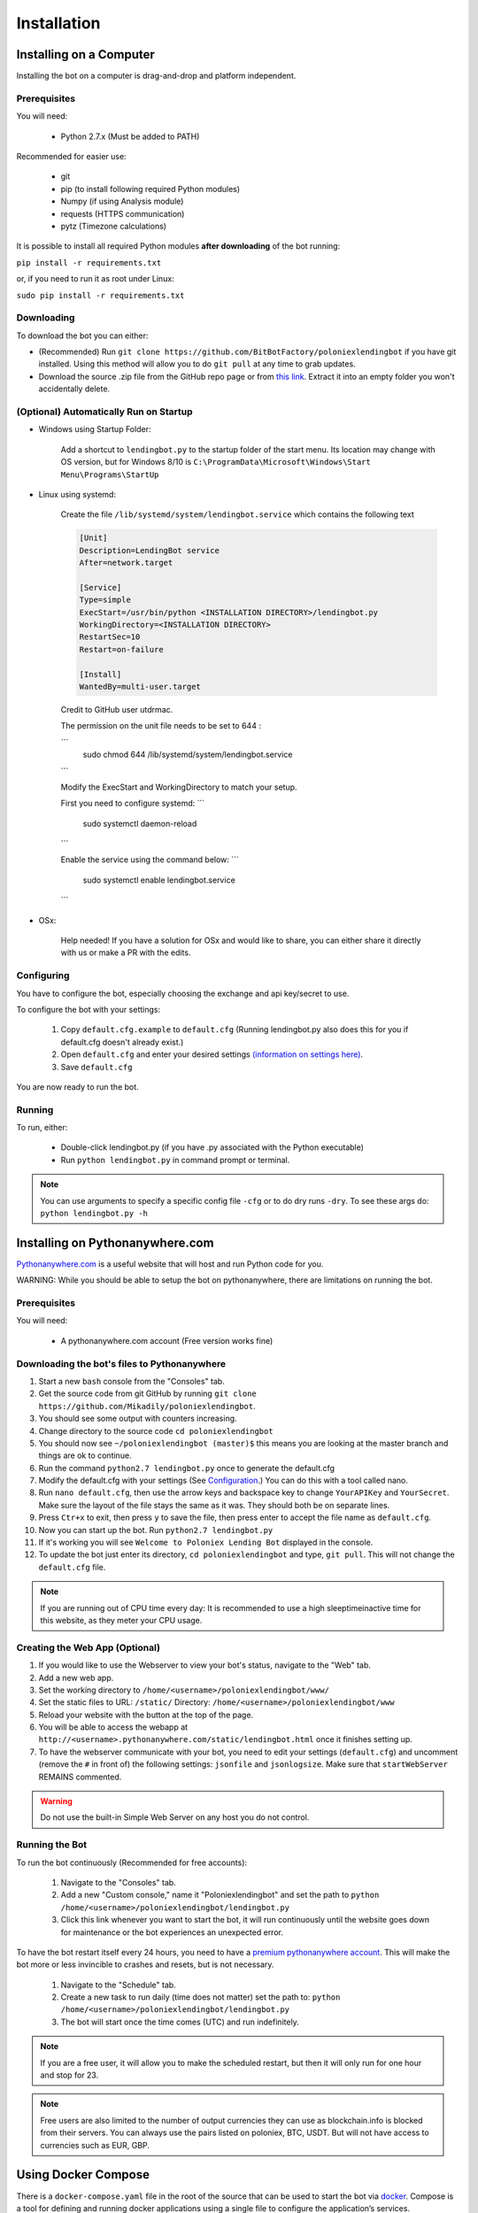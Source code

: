 Installation
************

Installing on a Computer
========================

Installing the bot on a computer is drag-and-drop and platform independent.

Prerequisites
-------------

You will need:

    - Python 2.7.x (Must be added to PATH)

Recommended for easier use:

    - git
    - pip (to install following required Python modules)
    - Numpy (if using Analysis module)
    - requests (HTTPS communication)
    - pytz (Timezone calculations)

It is possible to install all required Python modules **after downloading** of the bot running:

``pip install -r requirements.txt``

or, if you need to run it as root under Linux:

``sudo pip install -r requirements.txt``

Downloading
-----------

To download the bot you can either:

- (Recommended) Run ``git clone https://github.com/BitBotFactory/poloniexlendingbot`` if you have git installed. Using this method will allow you to do ``git pull`` at any time to grab updates.
- Download the source .zip file from the GitHub repo page or from `this link <https://github.com/BitBotFactory/poloniexlendingbot/archive/master.zip>`_. Extract it into an empty folder you won't accidentally delete.

(Optional) Automatically Run on Startup
---------------------------------------

* Windows using Startup Folder:

    Add a shortcut to ``lendingbot.py`` to the startup folder of the start menu.
    Its location may change with OS version, but for Windows 8/10 is ``C:\ProgramData\Microsoft\Windows\Start Menu\Programs\StartUp``

* Linux using systemd:

    Create the file ``/lib/systemd/system/lendingbot.service`` which contains the following text

    .. code-block:: text

        [Unit]
        Description=LendingBot service
        After=network.target

        [Service]
        Type=simple
        ExecStart=/usr/bin/python <INSTALLATION DIRECTORY>/lendingbot.py
        WorkingDirectory=<INSTALLATION DIRECTORY>
        RestartSec=10
        Restart=on-failure

        [Install]
        WantedBy=multi-user.target

    Credit to GitHub user utdrmac.
    
    
    The permission on the unit file needs to be set to 644 :
    
    ```
       sudo chmod 644 /lib/systemd/system/lendingbot.service
    ```

    Modify the ExecStart and WorkingDirectory to match your setup.
    
    First you need to configure systemd:
    ```
        sudo systemctl daemon-reload
    ```

    Enable the service using the command below:
    ```
        sudo systemctl enable lendingbot.service
    ```

* OSx:

    Help needed! If you have a solution for OSx and would like to share, you can either share it directly with us or make a PR with the edits.

Configuring
-----------

You have to configure the bot, especially choosing the exchange  and api key/secret to use.

To configure the bot with your settings:

    #. Copy ``default.cfg.example`` to ``default.cfg`` (Running lendingbot.py also does this for you if default.cfg doesn't already exist.)
    #. Open ``default.cfg`` and enter your desired settings `(information on settings here) <http://poloniexlendingbot.readthedocs.io/en/latest/configuration.html>`_.
    #. Save ``default.cfg``

You are now ready to run the bot.

Running
-------

To run, either:

    - Double-click lendingbot.py (if you have .py associated with the Python executable)
    - Run ``python lendingbot.py`` in command prompt or terminal.

.. note:: You can use arguments to specify a specific config file ``-cfg`` or to do dry runs ``-dry``. To see these args do: ``python lendingbot.py -h``

Installing on Pythonanywhere.com
================================

`Pythonanywhere.com <https://www.pythonanywhere.com>`_ is a useful website that will host and run Python code for you. 

WARNING: While you should be able to setup the bot on pythonanywhere, there are limitations on running the bot.

Prerequisites
-------------

You will need:

    - A pythonanywhere.com account (Free version works fine)

Downloading the bot's files to Pythonanywhere
---------------------------------------------

#. Start a new ``bash`` console from the "Consoles" tab.
#. Get the source code from git GitHub by running ``git clone https://github.com/Mikadily/poloniexlendingbot``.
#. You should see some output with counters increasing.
#. Change directory to the source code ``cd poloniexlendingbot``
#. You should now see ``~/poloniexlendingbot (master)$`` this means you are looking at the master branch and things are ok to continue.
#. Run the command ``python2.7 lendingbot.py`` once to generate the default.cfg
#. Modify the default.cfg with your settings (See  `Configuration <http://poloniexlendingbot.readthedocs.io/en/latest/configuration.html>`_.) You can do this with a tool called nano.
#. Run ``nano default.cfg``, then use the arrow keys and backspace key to change ``YourAPIKey`` and ``YourSecret``. Make sure the layout of the file stays the same as it was. They should both be on separate lines.
#. Press ``Ctr+x`` to exit, then press ``y`` to save the file, then press enter to accept the file name as ``default.cfg``.
#. Now you can start up the bot. Run ``python2.7 lendingbot.py``
#. If it's working you will see ``Welcome to Poloniex Lending Bot`` displayed in the console.
#. To update the bot just enter its directory, ``cd poloniexlendingbot`` and type, ``git pull``. This will not change the ``default.cfg`` file.

.. note:: If you are running out of CPU time every day: It is recommended to use a high sleeptimeinactive time for this website, as they meter your CPU usage.

Creating the Web App (Optional)
-------------------------------

#. If you would like to use the Webserver to view your bot's status, navigate to the "Web" tab.
#. Add a new web app.
#. Set the working directory to ``/home/<username>/poloniexlendingbot/www/``
#. Set the static files to URL: ``/static/`` Directory: ``/home/<username>/poloniexlendingbot/www``
#. Reload your website with the button at the top of the page.
#. You will be able to access the webapp at ``http://<username>.pythonanywhere.com/static/lendingbot.html`` once it finishes setting up.
#. To have the webserver communicate with your bot, you need to edit your settings (``default.cfg``) and uncomment (remove the ``#`` in front of) the following settings: ``jsonfile`` and ``jsonlogsize``. Make sure that ``startWebServer`` REMAINS commented.


.. warning:: Do not use the built-in Simple Web Server on any host you do not control.

Running the Bot
---------------

To run the bot continuously (Recommended for free accounts):

    #. Navigate to the "Consoles" tab.
    #. Add a new "Custom console," name it "Poloniexlendingbot" and set the path to ``python /home/<username>/poloniexlendingbot/lendingbot.py``
    #. Click this link whenever you want to start the bot, it will run continuously until the website goes down for maintenance or the bot experiences an unexpected error.

To have the bot restart itself every 24 hours, you need to have a `premium pythonanywhere account <https://www.pythonanywhere.com/pricing/>`_. This will make the bot more or less invincible to crashes and resets, but is not necessary.

    #. Navigate to the "Schedule" tab.
    #. Create a new task to run daily (time does not matter) set the path to: ``python /home/<username>/poloniexlendingbot/lendingbot.py``
    #. The bot will start once the time comes (UTC) and run indefinitely.

.. note:: If you are a free user, it will allow you to make the scheduled restart, but then it will only run for one hour and stop for 23.
.. note:: Free users are also limited to the number of output currencies they can use as blockchain.info is blocked from their servers. You can always use the pairs listed on poloniex, BTC, USDT. But will not have access to currencies such as EUR, GBP.

Using Docker Compose
====================

There is a ``docker-compose.yaml`` file in the root of the source that can be used to start the bot via `docker <https://www.docker.com/>`_.  Compose is a tool for defining and running docker applications using a single file to configure the application’s services.

By default this file will start 3 containers:

  - An nginx reverse proxy
    This allows you to have the nginx web server as the main access point for the other bot's web pages.
    It uses `jwilder/nginx-proxy <https://github.com/jwilder/nginx-proxy>`_
  - A python container running the bot on poloniex. 
    This starts a bot running that connects to poloniex and exposes a web interface. 
    It uses `python:2.7-slim <https://hub.docker.com/r/library/python/tags/>`_
  - A python container running the bot on bitfinex. 
    This starts a bot running that connects to bitfinex and exposes a web interface. 
    It uses `python:2.7-slim <https://hub.docker.com/r/library/python/tags/>`_

This allows for simple deployments on a VPS or dedicated server. Each bot will be dynamically assinged a subdomain. 
You can also use it to run the bots locally using subdomains.

To use this file:-

  #. Install and setup `docker <https://www.docker.com/>`_ for your platform, available on linux, mac and windows.
  #. If you are using linux or windows server, you'll need to install docker-compose separately, see `here <https://docs.docker.com/compose/install/>`_.
  #. If you don't already have a ``default.cfg`` created, then copy the example one and change the values as required using the instructions in this document.
  #. Edit the ``docker-compose.yaml`` file and add your ``API_apikey`` and ``API_apisecret`` for each exchange. If you wish to use only one exchange, you can comment out all the lines for the one you don't need.
  #. If you are running locally, you can leave the ``VIRTUAL_HOST`` variable as it is. If you are running on a web server with your won domain, you can set it to something like ``poloniex.mydomain.com``.
  #. If you don't have a domain name, you can use a service such as `duckdns <http://duckdns.org>`_ to get one for free.
  #. You can now start the service with ``docker-compose up -d``. It may take a minute or two on the first run as it has to download the required image and then some packages for that image when it starts.
  #. If all went well you should see something like ``Starting bitbotfactory_bot_1``.
  #. When you see that message it just means that the container was started successfully, we still need to check the application is running as expected. In the yaml file the web service in the container is mapped to localhost. So you can open your web browser at this point and see if you can connect to the serivce. It should be runnning on `<http://127.0.0.1/>`_. You should see an nginx welcome page.
  #. If you don't see anything when connecting to that you can check the logs of the container with ``docker-compose logs``. You should get some useful information from there. Ask on Slack if you're stuck.
  #. If you are running locally you will need to add the subdomains to your hosts file to make sure they are resolved by DNS. You can ignore this step if you're running on a web server. On linux (and recent OSx) you can add these lines to ``/etc/hosts``, on windows you shoud follow this `guide <https://support.rackspace.com/how-to/modify-your-hosts-file/>`_

       .. code-block:: text

          127.0.0.1 poloniex.localhost
          127.0.0.1 bitfinex.localhost

  #. You should now be able to point your browser at `<http://poloniex.localhost>`_ and `<http://bitfinex.localhost/>`_ to see the web pages for each bot.

Extending the file:-

    - Most config values from default.cfg can be overridden in the docker-compose file. You should add them in the enviroment section in the same format as the ones listed. i.e. ``Category_Option``
    - You can add as many extra bots as you want. Each one will need to have a new ``VIRTUAL_HOST`` entry.
    - If you prefer to have everything in config files rather than enviroment variables, you can create a new cfg file for each bot and modify the ``command`` line to use that cfg file instead.

Other info:-

  - Each bot will create a log file in the root of your git checkout.
  - If you are using market analysis, you only need one bot per exchange. Extra bots will be able to share the database.
  - When you change the config values you need to restart the container, this can be done with ``docker-compose stop`` and then after changing configs, ``docker-compose up -d``. You should notice it's significantly quicker than the first run now.
  - The last command to note is ``docker-compose ps`` this will give infomation on all running instances and the ports that are mapped. This can be useful if you plan on running multiple bots, or you just want to know if it's running.
